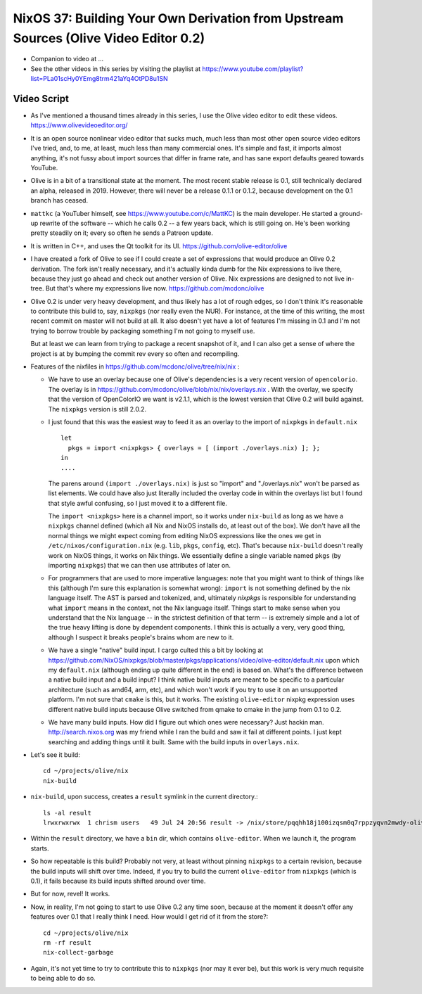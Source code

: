 NixOS 37: Building Your Own Derivation from Upstream Sources (Olive Video Editor 0.2)
=====================================================================================

- Companion to video at ...
  
- See the other videos in this series by visiting the playlist at
  https://www.youtube.com/playlist?list=PLa01scHy0YEmg8trm421aYq4OtPD8u1SN

Video Script
------------

- As I've mentioned a thousand times already in this series, I use the Olive
  video editor to edit these videos.  https://www.olivevideoeditor.org/

- It is an open source nonlinear video editor that sucks much, much less than
  most other open source video editors I've tried, and, to me, at least, much
  less than many commercial ones.  It's simple and fast, it imports almost
  anything, it's not fussy about import sources that differ in frame rate, and
  has sane export defaults geared towards YouTube.

- Olive is in a bit of a transitional state at the moment.  The most recent
  stable release is 0.1, still technically declared an alpha, released in 2019.
  However, there will never be a release 0.1.1 or 0.1.2, because development on
  the 0.1 branch has ceased.

- ``mattkc`` (a YouTuber himself, see https://www.youtube.com/c/MattKC) is the
  main developer.  He started a ground-up rewrite of the software -- which he
  calls 0.2 -- a few years back, which is still going on.  He's been working
  pretty steadily on it; every so often he sends a Patreon update.

- It is written in C++, and uses the Qt toolkit for its UI.
  https://github.com/olive-editor/olive

- I have created a fork of Olive to see if I could create a set of expressions
  that would produce an Olive 0.2 derivation.  The fork isn't really necessary,
  and it's actually kinda dumb for the Nix expressions to live there, because
  they just go ahead and check out another version of Olive.  Nix expressions
  are designed to not live in-tree.  But that's where my expressions live now.
  https://github.com/mcdonc/olive

- Olive 0.2 is under very heavy development, and thus likely has a lot of rough
  edges, so I don't think it's reasonable to contribute this build to, say,
  ``nixpkgs`` (nor really even the NUR).  For instance, at the time of this
  writing, the most recent commit on master will not build at all.  It also
  doesn't yet have a lot of features I'm missing in 0.1 and I'm not trying to
  borrow trouble by packaging something I'm not going to myself use.

  But at least we can learn from trying to package a recent snapshot of it, and
  I can also get a sense of where the project is at by bumping the commit rev
  every so often and recompiling.

- Features of the nixfiles in https://github.com/mcdonc/olive/tree/nix/nix :

  - We have to use an overlay because one of Olive's dependencies is a very
    recent version of ``opencolorio``.  The overlay is in
    https://github.com/mcdonc/olive/blob/nix/nix/overlays.nix .  With the
    overlay, we specify that the version of OpenColorIO we want is v2.1.1,
    which is the lowest version that Olive 0.2 will build against.  The
    ``nixpkgs`` version is still 2.0.2.

  - I just found that this was the easiest way to feed it as an overlay to the
    import of ``nixpkgs`` in ``default.nix`` ::

      let
        pkgs = import <nixpkgs> { overlays = [ (import ./overlays.nix) ]; };
      in
      ....

    The parens around ``(import ./overlays.nix)`` is just so "import" and
    "./overlays.nix" won't be parsed as list elements.  We could have also just
    literally included the overlay code in within the overlays list but I found
    that style awful confusing, so I just moved it to a different file.

    The ``import <nixpkgs>`` here is a channel import, so it works under
    ``nix-build`` as long as we have a ``nixpkgs`` channel defined (which all
    Nix and NixOS installs do, at least out of the box).  We don't have all the
    normal things we might expect coming from editing NixOS expressions like
    the ones we get in ``/etc/nixos/configuration.nix`` (e.g. ``lib``,
    ``pkgs``, ``config``, etc).  That's because ``nix-build`` doesn't really
    work on NixOS things, it works on Nix things.  We essentially define a
    single variable named ``pkgs`` (by importing ``nixpkgs``) that we can then
    use attributes of later on.

  - For programmers that are used to more imperative languages: note that you
    might want to think of things like this (although I'm sure this explanation
    is somewhat wrong): ``import`` is not something defined by the nix language
    itself.  The AST is parsed and tokenized, and, ultimately *nixpkgs* is
    responsible for understanding what ``import`` means in the context, not the
    Nix language itself.  Things start to make sense when you understand that
    the Nix language -- in the strictest definition of that term -- is
    extremely simple and a lot of the true heavy lifting is done by dependent
    components.  I think this is actually a very, very good thing, although I
    suspect it breaks people's brains whom are new to it.

  - We have a single "native" build input.  I cargo culted this a bit by
    looking at
    https://github.com/NixOS/nixpkgs/blob/master/pkgs/applications/video/olive-editor/default.nix
    upon which my ``default.nix`` (although ending up quite different in the
    end) is based on.  What's the difference between a native build input and a
    build input?  I think native build inputs are meant to be specific to a
    particular architecture (such as amd64, arm, etc), and which won't work if
    you try to use it on an unsupported platform.  I'm not sure that ``cmake``
    is this, but it works.  The existing ``olive-editor`` nixpkg expression
    uses different native build inputs because Olive switched from qmake to
    cmake in the jump from 0.1 to 0.2.

  - We have many build inputs.  How did I figure out which ones were necessary?
    Just hackin man.  http://search.nixos.org was my friend while I ran the
    build and saw it fail at different points.  I just kept searching and
    adding things until it built.  Same with the build inputs in
    ``overlays.nix``.

- Let's see it build::

    cd ~/projects/olive/nix
    nix-build

- ``nix-build``, upon success, creates a ``result`` symlink in the current
  directory.::

    ls -al result
    lrwxrwxrwx  1 chrism users   49 Jul 24 20:56 result -> /nix/store/pqqhh18j100izqsm0q7rppzyqvn2mwdy-olive

- Within the ``result`` directory, we have a ``bin`` dir, which contains
  ``olive-editor``.  When we launch it, the program starts.

- So how repeatable is this build?  Probably not very, at least without pinning
  ``nixpkgs`` to a certain revision, because the build inputs will shift over
  time.  Indeed, if you try to build the current ``olive-editor`` from
  ``nixpkgs`` (which is 0.1), it fails because its build inputs shifted around
  over time.

- But for now, revel!  It works.

- Now, in reality, I'm not going to start to use Olive 0.2 any time soon,
  because at the moment it doesn't offer any features over 0.1 that I really
  think I need.  How would I get rid of it from the store?::

    cd ~/projects/olive/nix
    rm -rf result
    nix-collect-garbage

- Again, it's not yet time to try to contribute this to ``nixpkgs`` (nor may it
  ever be), but this work is very much requisite to being able to do so.
